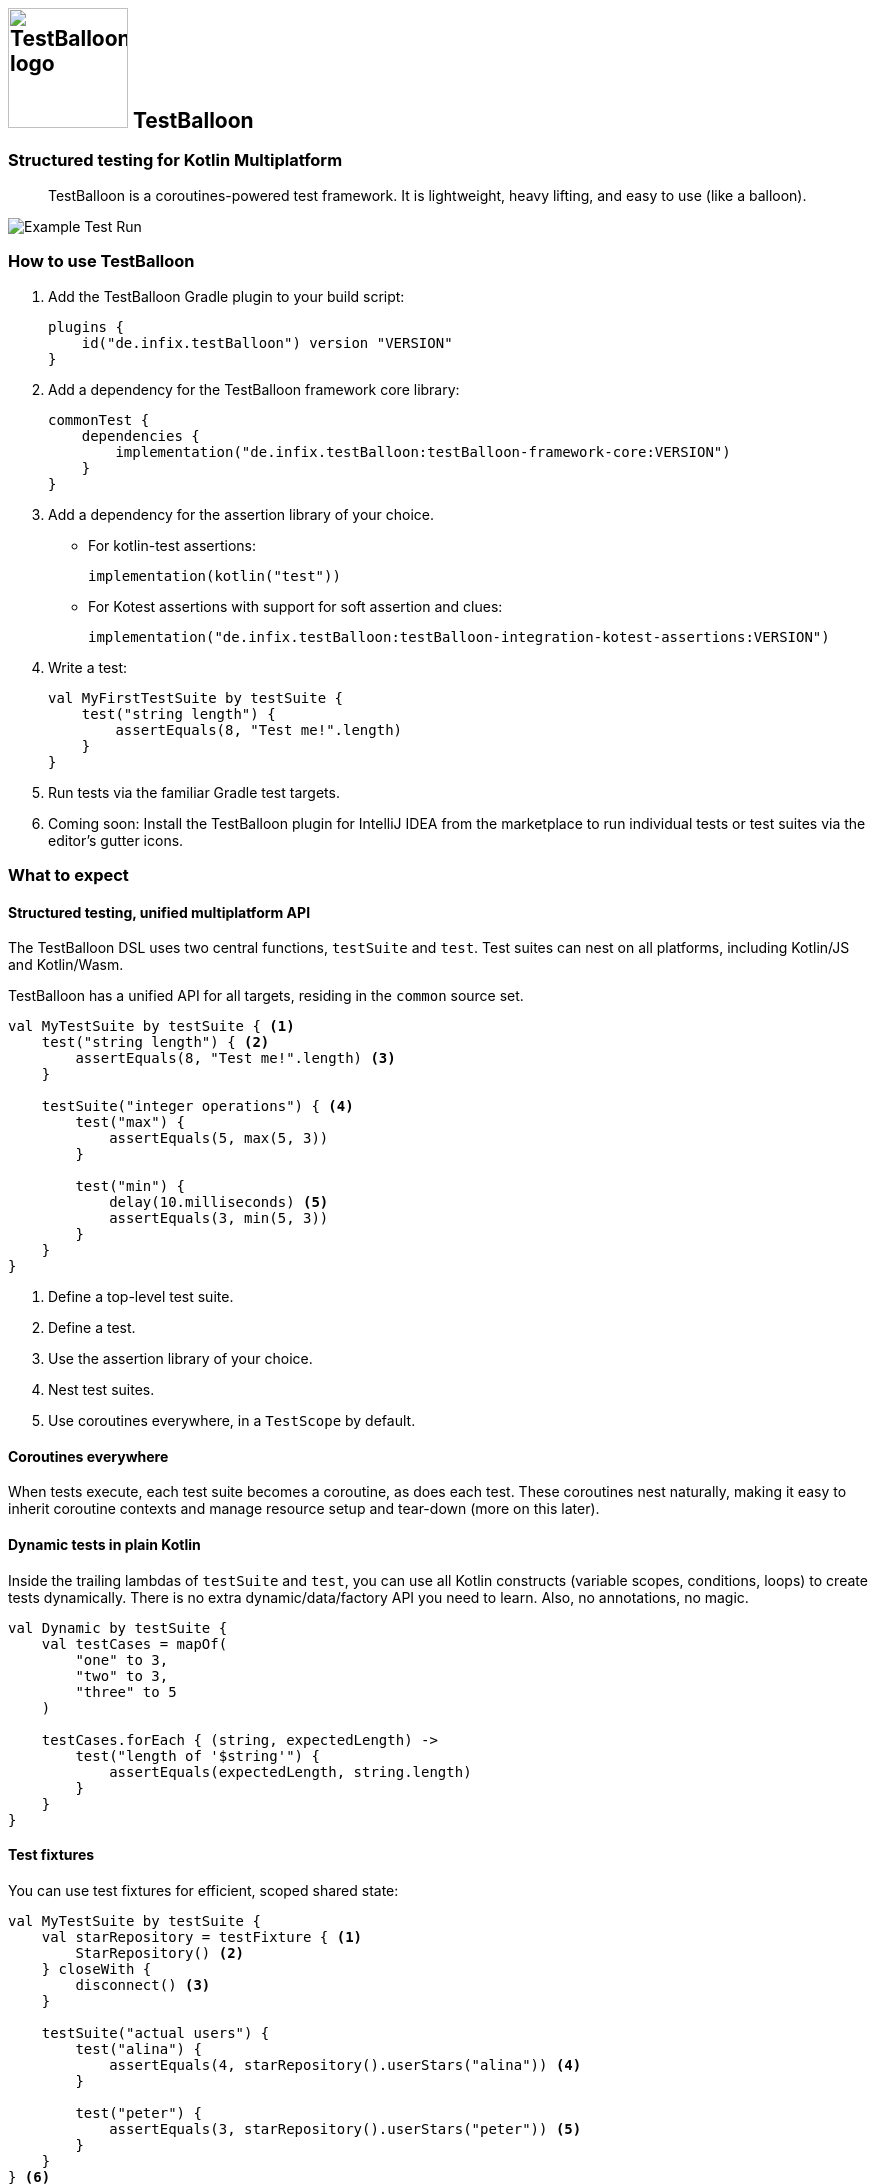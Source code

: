:icons: font

[.float-group]
== image:documentation/images/Logo.svg[TestBalloon logo,120,120] TestBalloon

=== Structured testing for Kotlin Multiplatform

[quote]
TestBalloon is a coroutines-powered test framework. It is lightweight, heavy lifting, and easy to use (like a balloon).

image::documentation/images/Test%20Run.png[Example Test Run]

=== How to use TestBalloon

. Add the TestBalloon Gradle plugin to your build script:
+
[source,kotlin]
----
plugins {
    id("de.infix.testBalloon") version "VERSION"
}
----

. Add a dependency for the TestBalloon framework core library:
+
[source,kotlin]
----
commonTest {
    dependencies {
        implementation("de.infix.testBalloon:testBalloon-framework-core:VERSION")
    }
}
----

. Add a dependency for the assertion library of your choice.
** For kotlin-test assertions:
+
[source,kotlin]
----
implementation(kotlin("test"))
----
** For Kotest assertions with support for soft assertion and clues:
+
[source,kotlin]
----
implementation("de.infix.testBalloon:testBalloon-integration-kotest-assertions:VERSION")
----

. Write a test:
+
[source,kotlin]
----
val MyFirstTestSuite by testSuite {
    test("string length") {
        assertEquals(8, "Test me!".length)
    }
}
----

. Run tests via the familiar Gradle test targets.

. Coming soon: Install the TestBalloon plugin for IntelliJ IDEA from the marketplace to run individual tests or test suites via the editor's gutter icons.

=== What to expect

==== Structured testing, unified multiplatform API

The TestBalloon DSL uses two central functions, `testSuite` and `test`. Test suites can nest on all platforms, including Kotlin/JS and Kotlin/Wasm.

TestBalloon has a unified API for all targets, residing in the `common` source set.

[source,kotlin]
----
val MyTestSuite by testSuite { <1>
    test("string length") { <2>
        assertEquals(8, "Test me!".length) <3>
    }

    testSuite("integer operations") { <4>
        test("max") {
            assertEquals(5, max(5, 3))
        }

        test("min") {
            delay(10.milliseconds) <5>
            assertEquals(3, min(5, 3))
        }
    }
}
----
<1> Define a top-level test suite.
<2> Define a test.
<3> Use the assertion library of your choice.
<4> Nest test suites.
<5> Use coroutines everywhere, in a `TestScope` by default.

==== Coroutines everywhere

When tests execute, each test suite becomes a coroutine, as does each test. These coroutines nest naturally, making it easy to inherit coroutine contexts and manage resource setup and tear-down (more on this later).

==== Dynamic tests in plain Kotlin

Inside the trailing lambdas of `testSuite` and `test`, you can use all Kotlin constructs (variable scopes, conditions, loops) to create tests dynamically. There is no extra dynamic/data/factory API you need to learn. Also, no annotations, no magic.

[source,kotlin]
----
val Dynamic by testSuite {
    val testCases = mapOf(
        "one" to 3,
        "two" to 3,
        "three" to 5
    )

    testCases.forEach { (string, expectedLength) ->
        test("length of '$string'") {
            assertEquals(expectedLength, string.length)
        }
    }
}
----

==== Test fixtures

You can use test fixtures for efficient, scoped shared state:

[source,kotlin]
----
val MyTestSuite by testSuite {
    val starRepository = testFixture { <1>
        StarRepository() <2>
    } closeWith {
        disconnect() <3>
    }

    testSuite("actual users") {
        test("alina") {
            assertEquals(4, starRepository().userStars("alina")) <4>
        }

        test("peter") {
            assertEquals(3, starRepository().userStars("peter")) <5>
        }
    }
} <6>
----
<1> Declare a test fixture at zero cost if not used.
<2> Use suspend functions in setup code.
<3> Use suspend functions in (optional) tear-down code.
<4> Use the fixture, which initializes lazily.
<5> Reuse the same fixture in other tests, sharing its setup cost.
<6> The fixture will close automatically when its suite finishes.

==== Extensible test DSL

===== Custom tests and test suites

You can use idiomatic Kotlin to define your own types of tests and test suites, like this test variant with an `iterations` parameter:

[source,kotlin]
----
fun TestSuite.test(name: String, iterations: Int, action: TestAction) {
    for (iteration in 1..iterations) {
        test("$name#$iteration") {
            action()
        }
    }
}
----

NOTE: The IDE plugin may not recognize invocations of your custom function as defining a test or test suite. In that case, xref:examples/framework-core/src/commonTest/kotlin/com/example/testLibrary/TestVariants.kt[add a `@TestDiscoverable` annotation to your custom test] or test suite function.

===== Wrappers

You can use TestBalloon's wrappers for setup and tear-down code. Inside the wrappers, Kotlin idioms like `withTimeout` and `try`/`catch` blocks can surround tests and suites.

* xref:examples/framework-core/src/commonTest/kotlin/com/example/UsingAroundAll.kt[`aroundAll`] wraps a lambda around an entire test suite.
* xref:examples/framework-core/src/commonTest/kotlin/com/example/UsingAroundEach.kt[`aroundEach`] wraps a lambda around each test of a test suite (including those in child suites).

==== Extensible configuration API

You can configure your tests, test suites, and global settings through a unified, small-surface API (the `TestConfig` builder). You can compose existing configurations as needed, and supply your own custom configurations.

[source,kotlin]
----
testConfig = TestConfig
    .invocation(TestInvocation.CONCURRENT) <1>
    .coroutineContext(dispatcherWithParallelism(4)) <2>
    .statisticsReport() <3>
----
<1> Use concurrent test execution instead of the sequential default.
<2> Parallelize as needed (and the platform supports).
<3> A custom configuration for extra reporting

==== Global configuration, compartments

If you declare a subclass of `TestSession`, its `testConfig` parameter defines the global configuration for the entire compilation module. This example extends the framework's default configuration:

[source,kotlin]
----
class MyTestSession : TestSession(testConfig = DefaultConfiguration.statisticsReport())
----

To run some test suites in isolation, and/or provide them with special configuration, you can use``TestCompartment``s. These group top-level test suites, with each compartment running in isolation.

`TestSession` and ``TestCompartment``s are just special types of ``TestSuite``s that form the top of the test element tree.

==== Lightweight, maintainable

TestBalloon's API is fully platform-independent (everything is in the `common` source set), with almost zero redundancy in its platform-specific implementations. Though powerful, TestBalloon's architecture favors simplicity and aims to avoid implicit constructs and indirection, for viable long-term maintainability.

=== Examples and documentation

Find examples demonstrating TestBalloon's capabilities in link:examples/framework-core[], and an example showing how to use TestBalloon with Kotest assertions in link:examples/integration-kotest-assertions[].

The TestBalloon public API includes source code documentation.

=== More Information

Please familiarize yourself with TestBalloon's xref:documentation/Limitations.adoc[limitations].

If you'd like to know why and how TestBalloon came to life, read about its xref:documentation/Background.adoc[background].

If you are wondering why TestBalloon works the way it does, read about its xref:documentation/Design Considerations.adoc[design considerations].

Finally, there is a brief xref:documentation/Development.adoc[introduction to development].

=== TODO

* [ ] Diagnose or document: A custom test or testSuite function may never register a test or suite for a test suite, which is a parent of the suite it is invoked in.
** Example:
+
[source,kotlin]
----
val outer by testSuite {
    @TestDiscoverable
    fun customTest1(name: String, action: suspend () -> Unit) = test(name) {
        action()
    }

    @TestDiscoverable
    fun TestSuite.customTest2(name: String, action: suspend () -> Unit) = test(name) {
        action()
    }

    testSuite("inner") {
        customTest1("not OK") { // registering a test in `outer`, invoked in `inner`
        }
        customTest2("OK") {
        }
    }
}
----
** Symptoms: _TestEngine with ID 'de.infix.testBalloon' failed to discover tests_ with
*** the test report showing a root cause of _java.util.ConcurrentModificationException_ triggered `at de.infix.testBalloon.framework.TestSuite.parameterize$framework_core(TestSuite.kt:273)`
* [ ] Prepare publication
** [ ] API Documentation (Dokka)
** [ ] Versioning
** [ ] https://www.apache.org/licenses/contributor-agreements.html[Contributor License agreements]
* [ ] Document use of `Dispatchers.Default` by default.
* [ ] Add framework library dependency version check in compiler plugin?
* [ ] Docs: Add test element hierarchy diagram.
* [ ] Fix incremental compilation errors
** Symptoms: _TestEngine with ID 'de.infix.testBalloon' failed to discover tests_
+
--
. _The module has been initialized with a TestSession before. There must be only one TestSession per compilation module._
. _The test framework was not initialized. A TestSession must exist before creating any top-level TestSuite._
--
** Analysis
*** There are two variables which are populated with symbols from visited files only:
+
[source,kotlin]
----
    val discoveredSuiteExpressions = mutableListOf<IrBuilderWithScope.() -> IrExpression>()
    var customSessionClass: IrClass? = null
----
*** These variables will not be up-to-date with incremental compilation if one or more files containing the respective declarations were not part of the compilation (files that did not change and are thus not marked "dirty").
** What next?
*** Workaround: Add `-Pkotlin.incremental=false` to each Gradle test invocation
*** Limitation: https://youtrack.jetbrains.com/issue/KT-55982[K2: Consider global lookups from plugins in incremental compilation : KT-55982]
**** https://blog.jetbrains.com/kotlin/2022/07/a-new-approach-to-incremental-compilation-in-kotlin/[A New Approach to Incremental Compilation in Kotlin | The Kotlin Blog]
**** https://blog.jetbrains.com/kotlin/2020/09/the-dark-secrets-of-fast-compilation-for-kotlin/[The Dark Secrets of Fast Compilation for Kotlin | The Kotlin Blog]
**** https://youtrack.jetbrains.com/issue/KT-13677[IC fails when base class member visibility is changed with new usage through child class : KT-13677]
*** Use https://github.com/JetBrains/kotlin/blob/e4a51dfa1b11d295970af6d0d01c4877dc8c5ad3/compiler/fir/tree/src/org/jetbrains/kotlin/fir/extensions/predicate/AbstractPredicate.kt#L28[fir/extensions/predicate/AbstractPredicate.kt]?
*** There is a `LookupTracker` in the compiler which might be used.
*** Check how https://github.com/JetBrains/kotlin/blob/2d76ad4fd0af3387c2dbdbe21ee191662ea34924/compiler/ir/backend.js/src/org/jetbrains/kotlin/ir/backend/js/lower/TestGenerator.kt[the compiler] does it.
